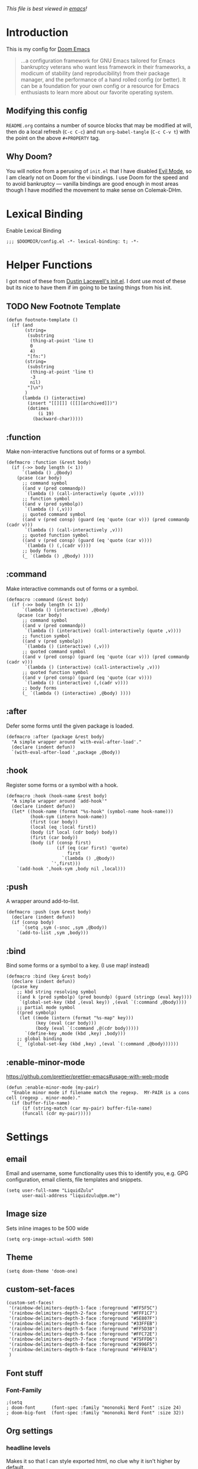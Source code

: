 #+TILTE:LiquidZulu's Doom Config
#+PROPERTY: header-args :tangle config.el
/This file is best viewed in [[https://www.gnu.org/software/emacs/][emacs]]!/

* Introduction
This is my config for [[https://github.com/hlissner/doom-emacs][Doom Emacs]]
#+begin_quote
...a configuration framework for GNU Emacs tailored for Emacs bankruptcy veterans who want less framework in their frameworks, a modicum of stability (and reproducibility) from their package manager, and the performance of a hand rolled config (or better). It can be a foundation for your own config or a resource for Emacs enthusiasts to learn more about our favorite operating system.
#+end_quote
** Modifying this config
=README.org= contains a number of source blocks that may be modified at will, then do a local refresh (=C-c C-c=) and run =org-babel-tangle= (=C-c C-v t=) with the point on the above =#+PROPERTY= tag.
** Why Doom?
You will notice from a perusing of =init.el= that I have disabled [[https://www.emacswiki.org/emacs/Evil][Evil Mode]], so I am clearly not on Doom for the vi bindings. I use Doom for the speed and to avoid bankruptcy --- vanilla bindings are good enough in most areas though I have modified the movement to make sense on Colemak-DHm.

* Lexical Binding
Enable Lexical Binding
#+begin_src elisp
;;; $DOOMDIR/config.el -*- lexical-binding: t; -*-
#+end_src

* Helper Functions
I got most of these from [[https://dustinlacewell.github.io/emacs.d/][Dustin Lacewell's init.el]]. I dont use most of these but its nice to have them if im going to be taxing things from his init.
** TODO New Footnote Template
#+begin_src elisp
(defun footnote-template ()
  (if (and
       (string=
        (substring
         (thing-at-point 'line t)
         0
         4)
        "[fn:")
       (string=
        (substring
         (thing-at-point 'line t)
         -3
         nil)
        "]\n")
       )
      (lambda () (interactive)
        (insert "[[][]] ([[][archived]])")
        (dotimes
            (i 19)
          (backward-char)))))
#+end_src
** :function
Make non-interactive functions out of forms or a symbol.
#+begin_src elisp
(defmacro :function (&rest body)
  (if (->> body length (< 1))
      `(lambda () ,@body)
    (pcase (car body)
      ;; command symbol
      ((and v (pred commandp))
       `(lambda () (call-interactively (quote ,v))))
      ;; function symbol
      ((and v (pred symbolp))
       `(lambda () (,v)))
      ;; quoted command symbol
      ((and v (pred consp) (guard (eq 'quote (car v))) (pred commandp (cadr v)))
       `(lambda () (call-interactively ,v)))
      ;; quoted function symbol
      ((and v (pred consp) (guard (eq 'quote (car v))))
       `(lambda () (,(cadr v))))
      ;; body forms
      (_ `(lambda () ,@body) ))))
#+end_src

** :command
Make interactive commands out of forms or a symbol.
#+begin_src elisp
(defmacro :command (&rest body)
  (if (->> body length (< 1))
      `(lambda () (interactive) ,@body)
    (pcase (car body)
      ;; command symbol
      ((and v (pred commandp))
       `(lambda () (interactive) (call-interactively (quote ,v))))
      ;; function symbol
      ((and v (pred symbolp))
       `(lambda () (interactive) (,v)))
      ;; quoted command symbol
      ((and v (pred consp) (guard (eq 'quote (car v))) (pred commandp (cadr v)))
       `(lambda () (interactive) (call-interactively ,v)))
      ;; quoted function symbol
      ((and v (pred consp) (guard (eq 'quote (car v))))
       `(lambda () (interactive) (,(cadr v))))
      ;; body forms
      (_ `(lambda () (interactive) ,@body) ))))
#+end_src

** :after
Defer some forms until the given package is loaded.
#+begin_src elisp
(defmacro :after (package &rest body)
  "A simple wrapper around `with-eval-after-load'."
  (declare (indent defun))
  `(with-eval-after-load ',package ,@body))
#+end_src

** :hook
Register some forms or a symbol with a hook.
#+begin_src elisp
(defmacro :hook (hook-name &rest body)
  "A simple wrapper around `add-hook'"
  (declare (indent defun))
  (let* ((hook-name (format "%s-hook" (symbol-name hook-name)))
         (hook-sym (intern hook-name))
         (first (car body))
         (local (eq :local first))
         (body (if local (cdr body) body))
         (first (car body))
         (body (if (consp first)
                   (if (eq (car first) 'quote)
                       first
                     `(lambda () ,@body))
                 `',first)))
    `(add-hook ',hook-sym ,body nil ,local)))
#+end_src

** :push
A wrapper around add-to-list.
#+begin_src elisp
(defmacro :push (sym &rest body)
  (declare (indent defun))
  (if (consp body)
      `(setq ,sym (-snoc ,sym ,@body))
    `(add-to-list ,sym ,body)))
#+end_src

** :bind
Bind some forms or a symbol to a key. (I use map! instead)
#+begin_src elisp
(defmacro :bind (key &rest body)
  (declare (indent defun))
  (pcase key
    ;; kbd string resolving symbol
    ((and k (pred symbolp) (pred boundp) (guard (stringp (eval key))))
     `(global-set-key (kbd ,(eval key)) ,(eval `(:command ,@body))))
    ;; partial mode symbol
    ((pred symbolp)
     (let ((mode (intern (format "%s-map" key)))
           (key (eval (car body)))
           (body (eval `(:command ,@(cdr body)))))
       `(define-key ,mode (kbd ,key) ,body)))
    ;; global binding
    (_ `(global-set-key (kbd ,key) ,(eval `(:command ,@body))))))
#+end_src

** :enable-minor-mode
https://github.com/prettier/prettier-emacs#usage-with-web-mode
#+begin_src elisp
(defun :enable-minor-mode (my-pair)
  "Enable minor mode if filename match the regexp.  MY-PAIR is a cons cell (regexp . minor-mode)."
  (if (buffer-file-name)
      (if (string-match (car my-pair) buffer-file-name)
      (funcall (cdr my-pair)))))
#+end_src

* Settings

** email
Email and username, some functionality uses this to identify you, e.g. GPG configuration, email clients, file templates and snippets.
#+begin_src elisp
(setq user-full-name "LiquidZulu"
      user-mail-address "liquidzulu@pm.me")
#+end_src
** Image size
Sets inline images to be 500 wide
#+begin_src elisp
(setq org-image-actual-width 500)
#+end_src
** Theme
#+begin_src elisp
(setq doom-theme 'doom-one)
#+end_src

** custom-set-faces
#+begin_src elisp
(custom-set-faces!
 '(rainbow-delimiters-depth-1-face :foreground "#FF5F5C")
 '(rainbow-delimiters-depth-2-face :foreground "#FFF1C7")
 '(rainbow-delimiters-depth-3-face :foreground "#5E807F")
 '(rainbow-delimiters-depth-4-face :foreground "#33FFEB")
 '(rainbow-delimiters-depth-5-face :foreground "#FF5D38")
 '(rainbow-delimiters-depth-6-face :foreground "#FFC72E")
 '(rainbow-delimiters-depth-7-face :foreground "#75FFD6")
 '(rainbow-delimiters-depth-8-face :foreground "#2996F5")
 '(rainbow-delimiters-depth-9-face :foreground "#FFFB7A")
 )
#+end_src

** Font stuff
*** Font-Family
#+begin_src elisp
;(setq
; doom-font      (font-spec :family "mononoki Nerd Font" :size 24)
; doom-big-font  (font-spec :family "mononoki Nerd Font" :size 32))
#+end_src
** Org settings
*** headline levels
Makes it so that I can style exported html, no clue why it isn't higher by default.
#+begin_src elisp
(setq org-export-headline-levels 512)
#+end_src
*** image settings
Display images on startup
#+begin_src elisp
(setq org-startup-with-inline-images t)
#+end_src
Set image width to 500
#+begin_src elisp
(setq org-image-actual-width 500)
#+end_src

** line number style
This determines the style of line numbers in effect. If set to =nil=, line numbers are disabled. For relative line numbers, set this to =relative=.
#+begin_src elisp
(setq display-line-numbers-type t)
#+end_src

** various misc setings
Blah
#+begin_src elisp
(setq delete-by-moving-to-trash t)           ; Delete files to trash
(setq tab-width 4)                            ; Set width for tabs
(setq uniquify-buffer-name-style 'forward)    ; Uniquify buffer names
(setq window-combination-resize t)            ; take new window space from all other windows (not just current)
(setq x-stretch-cursor t)                    ; Stretch cursor to the glyph width

(setq undo-limit 80000000)                    ; Raise undo-limit to 80Mb
(setq evil-want-fine-undo t)                  ; By default while in insert all changes are one big blob. Be more granular
(setq auto-save-default t)                    ; Nobody likes to loose work, I certainly don't
(setq inhibit-compacting-font-caches t)       ; When there are lots of glyphs, keep them in memory
(setq truncate-string-ellipsis "…")          ; Unicode ellispis are nicer than "...", and also save /precious/ space

(delete-selection-mode 1)                  ; Replace selection when inserting text
(setq line-spacing 0.3)                    ; seems like a nice line spacing balance.
#+end_src

** Autosaves
#+begin_src elisp
(setq auto-save-default t)
(setq auto-save-timeout 20)   ; every 20 secs
(setq auto-save-interval 20)  ; or every 20 keystrokes
#+end_src

** Prettify symbols
#+begin_src elisp
(global-prettify-symbols-mode 1)
#+end_src

** Parenthesis Settings
*** Highlight Matching Bracket
#+begin_src elisp
(require 'paren)
(show-paren-mode 1)
(setq show-paren-delay 0)
(:after xresources
  (set-face-foreground 'show-paren-match (theme-color 'green))
  (set-face-foreground 'show-paren-mismatch "#f00")
  (set-face-attribute 'show-paren-match nil :weight 'extra-bold)
  (set-face-attribute 'show-paren-mismatch nil :weight 'extra-bold))
#+end_src
** Splashpage
*** Remove function menu
Remove the dashboard functions for a more minimal look. See [[https://discourse.doomemacs.org/t/how-to-change-your-splash-screen/57][here]] for details on customising the splashpage.
#+begin_src elisp
(remove-hook '+doom-dashboard-functions #'doom-dashboard-widget-shortmenu)
#+end_src
*** Maximise frame on load
https://discourse.doomemacs.org/t/maximize-or-fullscreen-emacs-on-startup/135
#+begin_src elisp
(add-hook 'window-setup-hook #'toggle-frame-maximized)
#+end_src
* Custom Commands
** Goto Doom Config
#+begin_src elisp
(defun conf ()
  "Go to config"
  (interactive)
  (dired "~/.nixcfg/users/profiles/doom/doom.d"))
#+end_src
** Goto System Config
#+begin_src elisp
(defun sysconf ()
  "Go to system config"
  (interactive)
  (dired "~/.nixcfg"))
#+end_src

** Goto Home
#+begin_src elisp
(defun home ()
  "Go to home"
  (interactive)
  (dired "~"))
#+end_src

** Goto YouTube scripts
#+begin_src elisp
(defun yt ()
  "Go to yt scripts"
  (interactive)
  (dired "~/Documents/youtube-scripts"))
(defun course ()
  "Go to course scripts"
  (interactive)
  (dired "~/Documents/youtube-scripts/courses"))
#+end_src
** Goto Notes
#+begin_src elisp
(defun notes ()
  "Go to notes"
  (interactive)
  (dired "~/Documents/notes"))
#+end_src

** Goto liquidzulu.github.io
#+begin_src elisp
(defun web ()
  "Go to liquidzulu.github.io repo"
  (interactive)
  (dired "~/Documents/liquidzulu.github.io"))
(defun webv ()
  "Go to liquidzulu.github.io repo and open terminal"
  (interactive)
  (dired "~/Documents/liquidzulu.github.io")
  (vterm))
#+end_src

** Goto capsaicin
#+begin_src elisp
(defun capsaicin ()
  "Go to capsaicin repo"
  (interactive)
  (dired "~/Documents/capsaicin"))
#+end_src

* Key Mapping
I use [[https://colemakmods.github.io/mod-dh/][Colemak-DHm]] -- my specific layout can be found [[https://configure.ergodox-ez.com/ergodox-ez/layouts/BO06w/latest/0][here]] -- so remapping of certain core keys, namely motion keys, is required for ergonomics and ease of use.
** global
#+begin_src elisp
;(setq w32-apps-modifier 'hyper)
;(setq w32-lwindow-modifier 'super)
;(setq w32-rwindow-modifier 'hyper)
(setq zulu-scroll-amount 5)

(map!
 "C-l"          #'beginning-of-line
 "C-u"          #'end-of-line
 "C-n"          #'backward-char
 "C-e"          #'forward-char

 "M-l"          #'previous-line
 "M-u"          #'next-line
 "M-n"          #'backward-word
 "M-e"          #'forward-word

 "M-m"          #'(lambda () (interactive) (dotimes (i zulu-scroll-amount) (scroll-up-line)))
 "M-j"          #'(lambda () (interactive) (dotimes (i zulu-scroll-amount) (scroll-down-line)))

 "C-f"          #'org-footnote-action

 "C-c i i"      #'(lambda () (interactive) (insert "#+CAPTION:\n#+NAME:\n[[./images]]") (backward-char) (backward-char) "Insert image")  ; "insert image"
 "C-C i t r"    #'org-table-create-or-convert-from-region
 "C-C i t e"    #'org-table-create-with-table.el

 "s-b" #'ibuffer
 "s-v" #'vterm

 "M-y" #'yank ; I keep accidently pressing this instead of C-y, and I hate it, it breaks everything

 "C-d" #'doom/delete-frame-with-prompt

 "C-x s" #'ace-swap-window

 "C-x M-s" #'(lambda () (interactive) (save-buffer) (org-babel-tangle))

                                        ;"C-RET"    #'(lambda () (interactive) (+org/insert-item-below) (org-return))

 ;; "C-M-x f a"   ;#'helm-bibtex         ; "find article" : opens up helm bibtex for search.
 ;; "C-M-x o n"   ;#'org-noter           ; "org noter"  : opens up org noter in a headline
 ;; "C-M-x r c i" ;#'org-clock-in        ; "routine clock in" : clock in to a habit.
 ;; "C-M-x c b"   ;#'beacon-blink        ; "cursor blink" : makes the beacon-blink
 )
#+end_src

** major/minor modes
#+begin_src elisp
(map! :map markdown-mode-map
      "M-n" #'backward-word) ; used to be markdown-next-link, which breaks the locomotion
#+end_src

* Major modes
#+begin_src elisp
(add-to-list 'auto-mode-alist '("\\.mdx\\'" . markdown-mode))
(add-to-list 'auto-mode-alist '("\\.nix\\'" . nix-mode))
#+end_src
* Only Show Encoding When Not UTF-8
I basically only use UTF-8 so it takes up space for no reason most of the time.
#+begin_src elisp
(defun doom-modeline-conditional-buffer-encoding ()
  (setq-local doom-modeline-buffer-encoding
              (unless (or (eq buffer-file-coding-system 'utf-8-unix)
                          (eq buffer-file-coding-system 'utf-8)))))
(add-hook 'after-change-major-mode-hook #'doom-modeline-conditional-buffer-encoding)
#+end_src
* Languages
** Babel
#+begin_src elisp
(org-babel-do-load-languages
      'org-babel-load-languages
      '(
        (C . t)
        (js . t)))
#+end_src

** Astro.js
See https://github.com/emacs-lsp/lsp-mode/issues/3584
#+begin_src elisp
(define-derived-mode astro-mode web-mode "astro")
(setq auto-mode-alist
      (append '((".*\\.astro\\'" . astro-mode))
              auto-mode-alist))

(with-eval-after-load 'lsp-mode
  (add-to-list 'lsp-language-id-configuration
               '(astro-mode . "astro"))

  (lsp-register-client
   (make-lsp-client :new-connection (lsp-stdio-connection '("astro-ls" "--stdio"))
                    :activation-fn (lsp-activate-on "astro")
                    :server-id 'astro-ls)))
#+end_src

Enable prettier
#+begin_src elisp
(add-hook 'web-mode-hook #'(lambda ()
                            (:enable-minor-mode
                             '("\\.astro?\\'" . prettier-js-mode))))
#+end_src
** prettier
#+begin_src elisp
(add-hook 'js2-mode-hook 'prettier-js-mode)
(add-hook 'web-mode-hook 'prettier-js-mode)
(add-hook 'astro-mode-hook 'prettier-js-mode)
#+end_src

** python
#+begin_src elisp
(setq auto-mode-alist
      (append '((".*\\.pyx\\'" . cython-mode))
              auto-mode-alist))
#+end_src

* Package Config

** ox-json
#+begin_src elisp
(require 'ox-json)
#+end_src
** org-make-toc
~For tables of contents within orgmode so I dont have to look at md anymore~ This didnt work and was fairly bloaty, no clue what went wrong hopefully I can fix at some point
#+begin_src elisp
                                        ;(add-hook 'org-mode-hook #'org-make-toc-mode) ; automatically update toc
#+end_src
